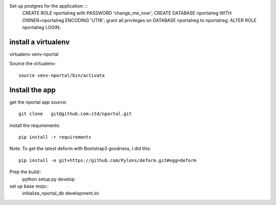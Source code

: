 

Set up postgres for the application: ::
  CREATE ROLE nportalreg with PASSWORD 'change_me_now';
  CREATE DATABASE nportalreg WITH OWNER=nportalreg  ENCODING 'UTf8';
  grant all privileges on DATABASE nportalreg to nportalreg;
  ALTER ROLE nportalreg LOGIN;

install a virtualenv
--------------------
virtualenv venv-nportal

Source the virtualenv::

  source venv-nportal/bin/activate


Install the app
----------------
get the nportal app source::

  git clone   git@github.com:itd/nportal.git

install the requirements::

  pip install -r requirements

Note: To get the latest deform with Bootstrap3 goodness, I did this::

  pip install -e git+https://github.com/Pylons/deform.git#egg=deform

Prep the build::
  python setup.py develop


set up base mojo::
  initialize_nportal_db development.ini

